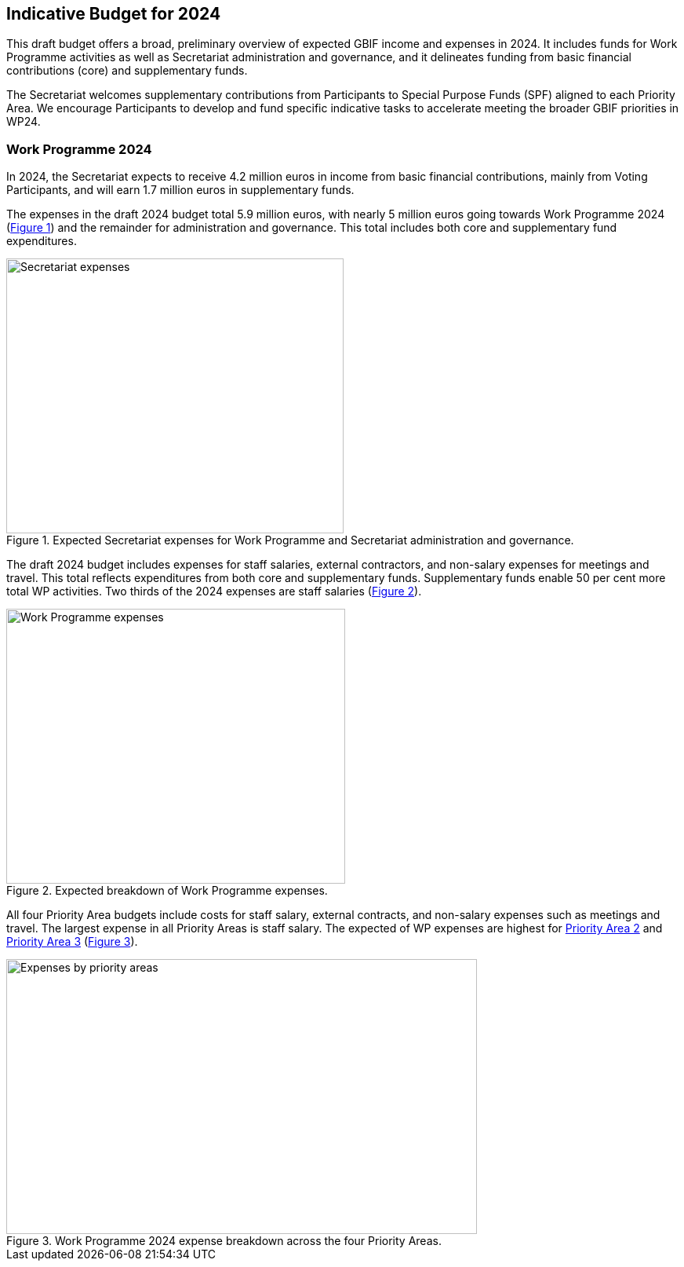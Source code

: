 [[budget]]
== Indicative Budget for 2024

This draft budget offers a broad, preliminary overview of expected GBIF income and expenses in 2024. It includes funds for Work Programme activities as well as Secretariat administration and governance, and it delineates funding from basic financial contributions (core) and supplementary funds.

The Secretariat welcomes supplementary contributions from Participants to Special Purpose Funds (SPF) aligned to each Priority Area. We encourage Participants to develop and fund specific indicative tasks to accelerate meeting the broader GBIF priorities in WP24.

=== Work Programme 2024

In 2024, the Secretariat expects to receive 4.2 million euros in income from basic financial contributions, mainly from Voting Participants, and will earn 1.7 million euros in supplementary funds.

The expenses in the draft 2024 budget total 5.9 million euros, with nearly 5 million euros going towards Work Programme 2024 (<<figure-graph1,Figure 1>>) and the remainder for administration and governance. This total includes both core and supplementary fund expenditures.

[#figure-graph1]
.Expected Secretariat expenses for Work Programme and Secretariat administration and governance.
image::img/wp-graphs-01.svg[alt=Secretariat expenses,width=430,height=350,align="center"]

The draft 2024 budget includes expenses for staff salaries, external contractors, and non-salary expenses for meetings and travel. This total reflects expenditures from both core and supplementary funds. Supplementary funds enable 50 per cent more total WP activities. Two thirds of the 2024 expenses are staff salaries (<<figure-graph2,Figure 2>>).

[#figure-graph2]
.Expected breakdown of Work Programme expenses.
image::img/wp-graphs-02.svg[alt=Work Programme expenses,width=432,height=350,align="center"]

All four Priority Area budgets include costs for staff salary, external contracts, and non-salary expenses such as meetings and travel. The largest expense in all Priority Areas is staff salary. The expected of WP expenses are highest for <<priority2,Priority Area 2>> and <<priority 3,Priority Area 3>> (<<figure-graph3,Figure 3>>).

[#figure-graph3]
.Work Programme 2024 expense breakdown across the four Priority Areas.
image::img/wp-graphs-03.svg[alt=Expenses by priority areas,width=600,height=350,align="center"]
